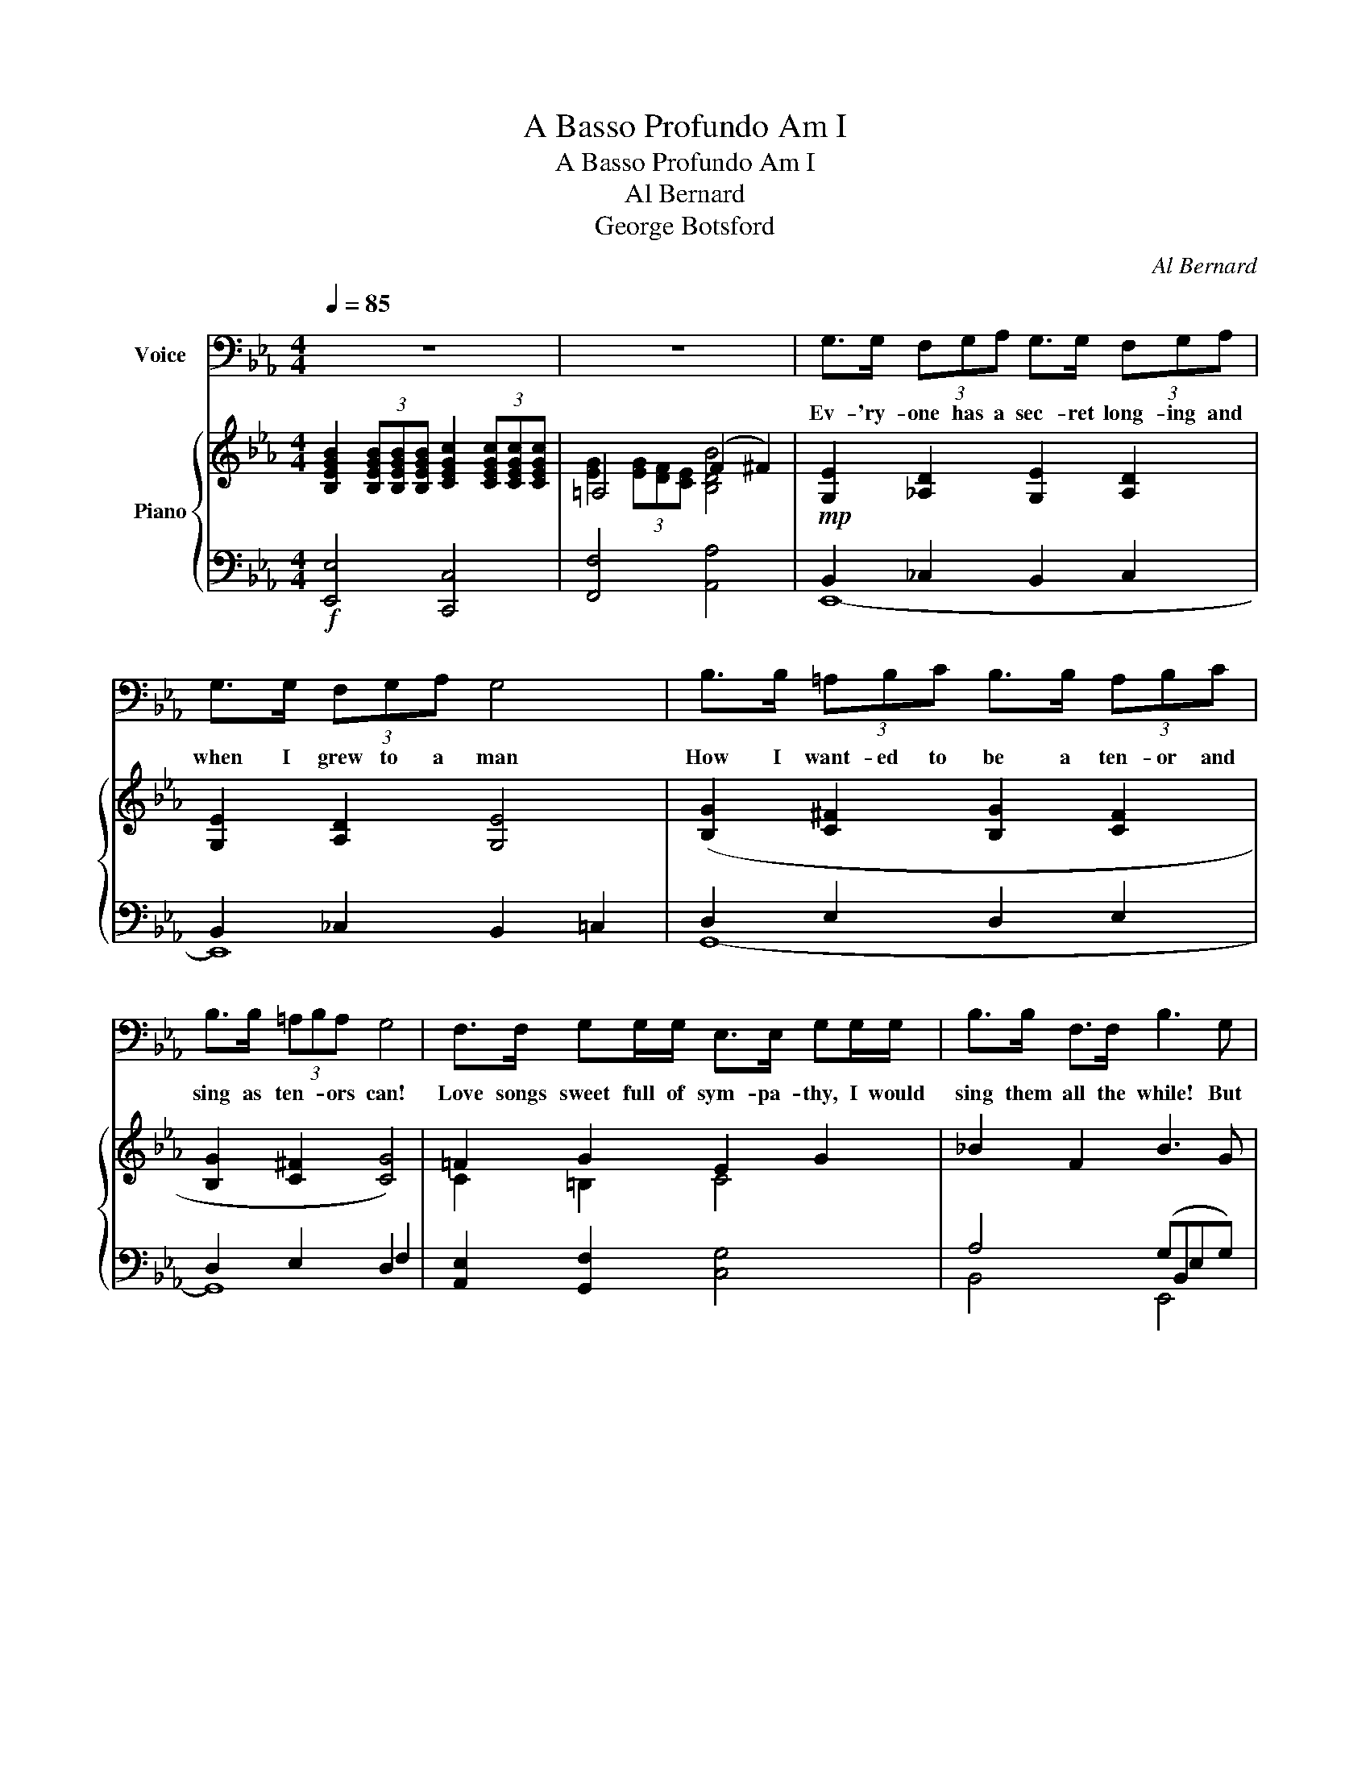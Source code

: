 X:1
T:A Basso Profundo Am I
T:A Basso Profundo Am I
T:Al Bernard
T:George Botsford
C:Al Bernard
Z:George Botsford
%%score 1 { ( 2 4 6 ) | ( 3 5 ) }
L:1/8
Q:1/4=85
M:4/4
K:Eb
V:1 bass nm="Voice"
V:2 treble nm="Piano"
V:4 treble 
V:6 treble 
V:3 bass 
V:5 bass 
V:1
 z8 | z8 | G,>G, (3F,G,A, G,>G, (3F,G,A, | G,>G, (3F,G,A, G,4 | B,>B, (3=A,B,C B,>B, (3A,B,C | %5
w: ||Ev- 'ry- one has a sec- ret long- ing and|when I grew to a man|How I want- ed to be a ten- or and|
 B,>B, (3=A,B,A, G,4 | F,>F, G,G,/G,/ E,>E, G,G,/G,/ | B,>B, F,>F, B,3 G, | %8
w: sing as ten- * ors can!|Love songs sweet full of sym- pa- thy, I would|sing them all the while! But|
 F,>G, E,G,/G,/ F,>G, E,G,/G,/ |"^ritenuto" F,>[Q:1/4=40]E, D,C, !fermata!G,,2 | %10
w: all such songs are not left for me, I must|sing "The Big Bass Viol!|
"^a tempo" !fermata!B,,>[Q:1/4=85]B,, | G,2 E,2 B,,2 F,2 | E,6 E,F, | G,2 E,2 B,,2 F,2 | E,8 | %15
w: For my|voice be- came a|bass! All such|songs are out of|place|
 F,2 F,>G, A,2 G,>A, | B,3 G,!>(! E,F,G,E,!>)! | F,2 E,D, C,2 F,2 | B,,6!mp! B,,>B,, | %19
w: Songs of the sea or of|drink are left for me; of|love, not the slight- est|trace Yet a|
 G,2 E,2 B,,2 F,2 | E,6 G,A, | B,2 G,2 F,2 E,2 | C,6!mf! B,,2 | E,2 G,E, D,2 G,D, | %24
w: ten- or I would|be Full of|sweet- est sym- pa-|thy But|down went my voice in the|
 C,2 E,C, =B,,4 | B,,2 E,B,, =A,,2 E,A,, | _A,,2 E,A,, !fermata!G,,4 | F,,2 G,,A,, B,,2 C,D, | %28
w: dee- pest of tones;|Love can't be heard in a|cho- rus of groans|Now when I sing I must|
"^ritenuto"!<(! E,2 F,G,!f![Q:1/4=40] !fermata!=A,4!<)! | %29
w: praise Da- vy Jones!|
!mp!"^a tempo"[Q:1/4=75] B,,2 B,,>B,, =A,,B,,E,F, | G,8 | B,2 A,G, F,2 E,F, | G,8 | %33
w: "Rocked in the cra- dle of the|deep,"|That sort of song I must|sing|
"_colla voce" E,2 E,,2 G,2 E,,2 | B,3 C B,2 G,2 | F,2 F,F, F,2 E,C, | !fermata!B,,6 z!mf! B, | %37
w: "Drink- ing, drink- ing,|drink- * * ing!"|Such songs do not mean a|thing But|
 C2 C2 A,2 B,C | B,G,- G,4 z G, | A,2 A,2 (F,G, A,2 | G,8) | F,2 F,2 F,2 E,C, | D,3 E, F,4 | %43
w: if my voice was a|ten- or,- * I'd|sing way up to high|C!|Love songs grand I could|then com- mand,|
 F,2 F,2 F, E,2 C, | F,6 B,,2 | E,2 G,E, D,2 G,D, | C,2 E,C, =B,,4 | _B,,2 E,B,, =A,,2 E,A,, | %48
w: Oh! how hap- py I'd|be! But|down went my voice in the|deep- est of tones;|Love can't be heard in a|
 A,,2 E,A,, G,,4 | F,,2 G,,A,, B,,2 C,D, | %50
w: chor- us of groans.|Now when I sing I must|
!<(! E,2 F,G,!f![Q:1/4=40] !fermata!=A,2[Q:1/4=50] A,A,!<)! | (B,=A,)_A,G, F, !fermata!B,,2 B,, | %52
w: praise Da- vy- Jones! For a|bas- * so pro- fun- do, a|
 (E,D,)_D,C, _C, !fermata!_G,,2 G,, | (B,,=A,,)_A,,=G,, F,, !fermata!B,,2[Q:1/4=15] !fermata!B,,, | %54
w: bas- * so pro- fun- do, a|bas- * so pro- fun- do am|
[Q:1/4=70] E,,8- | !fermata!E,,8 |] %56
w: I!||
V:2
 [B,EGB]2 (3[B,EGB][B,EGB][B,EGB] [CEGc]2 (3[CEGc][CEGc][CEGc] | =A,4 (F2 ^F2) | %2
 [G,E]2 [_A,D]2 [G,E]2 [A,D]2 | [G,E]2 [A,D]2 [G,E]4 | ([B,G]2 [C^F]2 [B,G]2 [CF]2 | %5
 [B,G]2 [C^F]2 [CG]4) | =F2 G2 E2 G2 | _B2 F2 B3 G | F>G EG/G/ F>G EG/G/ | F>E DC !fermata!G2 | %10
 !fermata!_B,>B, | ([B,G]2 [G,E]2 [A,B,]2 [A,F]2 | [G,E]6) ([G,E][A,F] | %13
 [B,G]2 [G,E]2 [A,B,]2 [A,F]2 | [G,E]8) | F2 F>G A2 G>A | [EGB]3 G EFGE | F2 ED C2 F2 | B,6 B,>B, | %19
 ([B,G]2 [G,E]2 [A,B,]2 [A,F]2 | [G,E]6) ([EG][DA] | [_DGB]2 [B,DG]2 [A,DF]2 [G,DE]2 | %22
 [A,C]6) [A,B,=D]2 | [G,B,E]4 [G,B,D]4 | [A,C]4 [=A,E]4 | E8- | [A,E]4 !fermata![G,D]4 | x4 x2 CD | %28
!<(! E2 FG !fermata![E=Ae]4!<)! | [EG][B,B][EG][B,B] [EG][B,B][EG][B,B] | %30
 [EG][B,B][EG][B,B] [EG][B,B][EG][B,B] | [DA][B,B][DA][B,B] [DA][B,B][DA][B,B] | %32
 [EG][B,B][EG][B,B] [EG][B,B][EG][B,B] | [G,B,E]4 [B,EG]4 | B3 c B2 [EG]2 | F2 FF F2 EC | %36
 !fermata!B,6 z [DB] | c2 c2 (A2 Bc) | BG- G4 z G | A2 A2 (FG A2) | %40
 z2 (3[=A=a][Bb][cc'] [Bb]2 [ee']2 | F2 F2 F2 EC | [B,D]3 [=A,E] [B,F]4 | F2 F2 F E2 C | %44
 z2 [D_AB]2 _A2 x2 | [G,B,_E]4 [G,=B,D]4 | [A,C]4 [=A,E]4 | E8- | [A,E]4 [G,D]4 | x4 x2 CD | %50
!<(! E2 FG !fermata![E=Ae]2 AA!<)! | (B=A)_AG F B,2 B, | ED_DC _C x2 x | x8 | %54
 z2 (3[Dd][Ee][Ff] [Ee]2 [_CFA]2 | [B,EGee']8 |] %56
V:3
!f! [E,,E,]4 [C,,C,]4 | [F,,F,]4 [A,,A,]4 |!mp! B,,2 _C,2 B,,2 C,2 | B,,2 _C,2 B,,2 =C,2 | %4
 D,2 E,2 D,2 E,2 | D,2 E,2 D,2 F,2 | [A,,E,]2 [G,,F,]2 [C,G,]4 | A,4 (G,B,,E,G,) | %8
 [G,,F,]2 [C,G,]2 [G,,F,]2 [C,G,]2 | [A,,A,]2 [D,,D,]2 !fermata!G,,2 | z2 | [E,,B,,]4 [B,,,D,]4 | %12
 (B,,2 (3=A,,B,,C, B,,2) z2 | [E,,B,,]4 [B,,,D,]4 | (B,,2 (3=A,,B,,C, B,,2 E,2) | %15
!mf! _A,2!<(! A,>G, F,2 G,>F,!<)! | E,2 D,2!>(! C,4!>)! | C,3 D, E,4 | D,6!mp! D,2 | %19
 [E,,B,,]4 [B,,,D,]4 | B,,2 (3=A,,B,,C, B,,2 z2 | E,,4 B,,2 E,2 | E,6 D,2 | [E,,E,]4 [G,,D,]4 | %24
 [A,,E,]4 [_C,_G,]4 | [B,,=G,]4 [=B,,^F,]4 | [C,=F,]4 !fermata!=B,,4 | F,2 G,A, B,2 x2 | %28
 x4!f! !fermata![F,,C,=A,]4 |!mp! [E,,E,]2 z2 [E,,E,]2 z2 | [E,,E,]2 z2 [E,,E,]2 z2 | %31
 [E,,E,]2 z2 [E,,E,]2 z2 | [E,,E,]2 z2 G,,2 A,,2 | E,2 E,,2 E,2 E,,2 | B,3 C B,2 G,2 | C,6 E,2 | %36
 !fermata!D,6 z2 | A,4 F,2 G,A, | (G, B,2) (B, C B,3) | F,4 (A,G, F,2) | z2 (3=A,B,C B,2 E2 | %41
 C,4 E,4 | F,3 C, D,4 | C,4 E,4 | [B,,D,]6 z2 | [E,,E,]4 [G,,D,]4 | [A,,E,]4 [_C,_G,]4 | %47
 [B,,=G,]4 [=B,,^F,]4 | [C,=F,]4 =B,,4 | F,2 G,A, B,2 x2 | x4!f! !fermata![F,,C,=A,]2 A,A, | %51
 (B,=A,)_A,G, F, B,,2 B,, | E,D,_D,C, _C, _G,,2 G,, | B,=A,_A,=G, F, B,2 B,, | %54
 [F,_A,_C]2 x2 [G,B,]2 x2 | [E,,E,]4 !fermata![E,,,E,,]4 |] %56
V:4
 x8 | [EG]2 (3[EG][DF][CE] [B,DB]4 | x8 | x8 | x8 | x8 | C2 =B,2 C4 | x8 | =B,2 C2 B,2 C2 | %9
 =B,2 ^F,2 [G,B,]2 | x2 | x8 | x8 | x8 | x8 | [B,D]2 [B,D]2 [B,D]2 [B,D]2 | B,3 =B, C2 _B,2 | %17
 =A,8 | x8 | x8 | x8 | x8 | x8 | x8 | x8 | B,4 =A,4 | x8 | x8 | x8 | x8 | x8 | x8 | x8 | x8 | %34
 [EG]6 B,2 | =A,8 | x8 | E2 E2 D4 | E6 x E | D4 D4 | [EG]8 | =A,4 A,4 | x8 | =A,4 A,4 | %44
 [_A,F]6 B,2 | x8 | x8 | B,4 =A,4 | x8 | x8 | x8 | x8 | x8 | x8 | x6 (3def | x8 |] %56
V:5
 x8 | x8 | E,,8- | E,,8 | G,,8- | G,,8 | x8 | B,,4 E,,4 | x8 | x6 | x2 | x8 | E,,6 x2 | x8 | E,,8 | %15
 B,,2 B,,2 B,,2 B,,2 | x8 | F,,8 | B,,2 A,,2 G,,2 F,,2 | x8 | E,,6 x2 | x8 | A,,2 G,,2 F,,2 B,,2 | %23
 x8 | x8 | x8 | x8 | F,,2 G,,A,, B,,2 C,D, | E,2 F,G, x4 | x8 | x8 | x8 | x8 | x8 | x8 | F,,8 | %36
 B,,2 F,,2 !fermata!B,,,2 x2 | F,,4 C,4 | E,,8 | B,,4 B,,4 | [E,,B,,G,]8 | z2 F,,2 z2 F,,2 | %42
 z2 F,,2 z2 F,,2 | z2 F,,2 z2 F,,2 | x8 | x8 | x8 | x8 | x8 | F,,2 G,,A,, B,,2 C,D, | E,2 F,G, x4 | %51
 x8 | x4 x _G,2 _G, | B,,=A,,_A,,=G,, F,, B,,2 B,,, | [E,,E,]8- | x8 |] %56
V:6
 x8 | x8 | x8 | x8 | x8 | x8 | x8 | x8 | x8 | x6 | x2 | x8 | x8 | x8 | x8 | x8 | x8 | x8 | x8 | %19
 x8 | x8 | x8 | x8 | x8 | x8 | x8 | x8 | x8 | x8 | x8 | x8 | x8 | x8 | x8 | x8 | x8 | x8 | x8 | %38
 x8 | x8 | x8 | x8 | x8 | x8 | z2 (5:4:5f/g/f/=e/f/ [dfb]2 x2 | x8 | x8 | x8 | x8 | x8 | x8 | x8 | %52
 x8 | x8 | x8 | x8 |] %56

